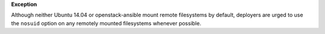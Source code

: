 **Exception**

Although neither Ubuntu 14.04 or openstack-ansible mount remote filesystems
by default, deployers are urged to use the ``nosuid`` option on any remotely
mounted filesystems whenever possible.

